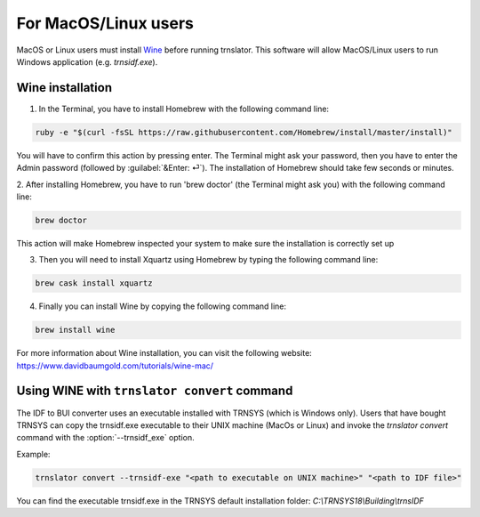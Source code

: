 For MacOS/Linux users
=====================

MacOS or Linux users must install Wine_ before running trnslator. This software
will allow MacOS/Linux users to run Windows application (e.g. `trnsidf.exe`).

Wine installation
-----------------

1. In the Terminal, you have to install Homebrew with the following command line:

.. code-block:: python

    ruby -e "$(curl -fsSL https://raw.githubusercontent.com/Homebrew/install/master/install)"

You will have to confirm this action by pressing enter. The Terminal might ask your password,
then you have to enter the Admin password (followed by :guilabel:`&Enter: ⏎`). The installation of Homebrew
should take few seconds or minutes.

2. After installing Homebrew, you have to run 'brew doctor' (the Terminal might ask you)
with the following command line:

.. code-block:: python

    brew doctor

This action will make Homebrew inspected your system to make sure the installation is correctly set up

3. Then you will need to install Xquartz using Homebrew by typing the following command line:

.. code-block:: python

    brew cask install xquartz

4. Finally you can install Wine by copying the following command line:

.. code-block:: python

    brew install wine

For more information about Wine installation, you can visit the following website: https://www.davidbaumgold.com/tutorials/wine-mac/

Using WINE with ``trnslator convert`` command
----------------------------------------------

The IDF to BUI converter uses an executable installed with TRNSYS (which is Windows only). Users that have bought
TRNSYS can copy the trnsidf.exe executable to their UNIX machine (MacOs or Linux) and invoke the `trnslator convert`
command with the :option:`--trnsidf_exe` option.

Example:

.. code-block:: python

    trnslator convert --trnsidf-exe "<path to executable on UNIX machine>" "<path to IDF file>"

You can find the executable trnsidf.exe in the TRNSYS default installation folder:
`C:\\TRNSYS18\\Building\\trnsIDF`


.. _Wine: https://www.winehq.org/